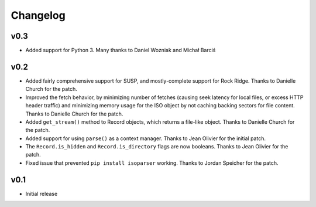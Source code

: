 Changelog
=========

v0.3
----

- Added support for Python 3. Many thanks to Daniel Wozniak and Michał Barciś

v0.2
----

- Added fairly comprehensive support for SUSP, and mostly-complete support for
  Rock Ridge. Thanks to Danielle Church for the patch.
- Improved the fetch behavior, by minimizing number of fetches (causing seek
  latency for local files, or excess HTTP header traffic) and minimizing memory
  usage for the ISO object by not caching backing sectors for file content.
  Thanks to Danielle Church for the patch.
- Added ``get_stream()`` method to Record objects, which returns a file-like
  object. Thanks to Danielle Church for the patch.
- Added support for using ``parse()`` as a context manager. Thanks to
  Jean Olivier for the initial patch.
- The ``Record.is_hidden`` and ``Record.is_directory`` flags are now booleans.
  Thanks to Jean Olivier for the patch.
- Fixed issue that prevented ``pip install isoparser`` working. Thanks to
  Jordan Speicher for the patch.

v0.1
----

- Initial release
